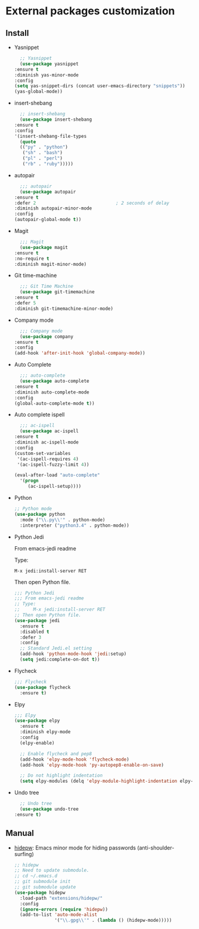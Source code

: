 * External packages customization

** Install
   - Yasnippet
     #+BEGIN_SRC emacs-lisp
       ;; Yasnippet
       (use-package yasnippet
	 :ensure t
	 :diminish yas-minor-mode
	 :config
	 (setq yas-snippet-dirs (concat user-emacs-directory "snippets"))
	 (yas-global-mode))
     #+END_SRC

   - insert-shebang
     #+BEGIN_SRC emacs-lisp
       ;; insert-shebang
       (use-package insert-shebang
	 :ensure t
	 :config
	 '(insert-shebang-file-types
	   (quote
	   (("py" . "python")
	    ("sh" . "bash")
	    ("pl" . "perl")
	    ("rb" . "ruby")))))
     #+END_SRC

   - autopair
     #+BEGIN_SRC emacs-lisp
       ;;; autopair
       (use-package autopair
	 :ensure t
	 :defer 2                              ; 2 seconds of delay
	 :diminish autopair-minor-mode
	 :config
	 (autopair-global-mode t))
     #+END_SRC

   - Magit
     #+BEGIN_SRC emacs-lisp
       ;;; Magit
       (use-package magit
	 :ensure t
	 :no-require t
	 :diminish magit-minor-mode)
     #+END_SRC

   - Git time-machine
     #+BEGIN_SRC emacs-lisp
       ;;; Git Time Machine
       (use-package git-timemachine
	 :ensure t
	 :defer 5
	 :diminish git-timemachine-minor-mode)
     #+END_SRC

   - Company mode
     #+BEGIN_SRC emacs-lisp
       ;;; Company mode
       (use-package company
	 :ensure t
	 :config
	 (add-hook 'after-init-hook 'global-company-mode))
     #+END_SRC

   - Auto Complete
     #+BEGIN_SRC emacs-lisp
       ;;; auto-complete
       (use-package auto-complete
	 :ensure t
	 :diminish auto-complete-mode
	 :config
	 (global-auto-complete-mode t))
     #+END_SRC

   - Auto complete ispell
     #+BEGIN_SRC emacs-lisp
       ;;; ac-ispell
       (use-package ac-ispell
	 :ensure t
	 :diminish ac-ispell-mode
	 :config
	 (custom-set-variables
	  '(ac-ispell-requires 4)
	  '(ac-ispell-fuzzy-limit 4))

	 (eval-after-load "auto-complete"
	   '(progn
	      (ac-ispell-setup))))
     #+END_SRC

   - Python
     #+BEGIN_SRC emacs-lisp
       ;; Python mode
       (use-package python
         :mode ("\\.py\\'" . python-mode)
         :interpreter ("python3.4" . python-mode))
     #+END_SRC

   - Python Jedi

     From emacs-jedi readme

     Type:

	  =M-x jedi:install-server RET=

     Then open Python file.
     #+BEGIN_SRC emacs-lisp
       ;;; Python Jedi
       ;;; From emacs-jedi readme
       ;; Type:
       ;;     M-x jedi:install-server RET
       ;; Then open Python file.
       (use-package jedi
         :ensure t
         :disabled t
         :defer 3
         :config
         ;; Standard Jedi.el setting
         (add-hook 'python-mode-hook 'jedi:setup)
         (setq jedi:complete-on-dot t))
     #+END_SRC

   - Flycheck
     #+BEGIN_SRC emacs-lisp
       ;;; Flycheck
       (use-package flycheck
         :ensure t)
     #+END_SRC

   - Elpy
     #+BEGIN_SRC emacs-lisp
       ;;; Elpy
       (use-package elpy
         :ensure t
         :diminish elpy-mode
         :config
         (elpy-enable)

         ;; Enable flycheck and pep8
         (add-hook 'elpy-mode-hook 'flycheck-mode)
         (add-hook 'elpy-mode-hook 'py-autopep8-enable-on-save)

         ;; Do not highlight indentation
         (setq elpy-modules (delq 'elpy-module-highlight-indentation elpy-modules)))
     #+END_SRC

   - Undo tree
     #+BEGIN_SRC emacs-lisp
       ;; Undo tree
       (use-package undo-tree
	 :ensure t)
     #+END_SRC

** Manual
   - [[https://github.com/jekor/hidepw][hidepw]]: Emacs minor mode for hiding passwords (anti-shoulder-surfing)
     #+BEGIN_SRC emacs-lisp
       ;; hidepw
       ;; Need to update submodule.
       ;; cd ~/.emacs.d
       ;; git submodule init
       ;; git submodule update
       (use-package hidepw
         :load-path "extensions/hidepw/"
         :config
         (ignore-errors (require 'hidepw))
         (add-to-list 'auto-mode-alist
                      '("\\.gpg\\'" . (lambda () (hidepw-mode)))))
     #+END_SRC

